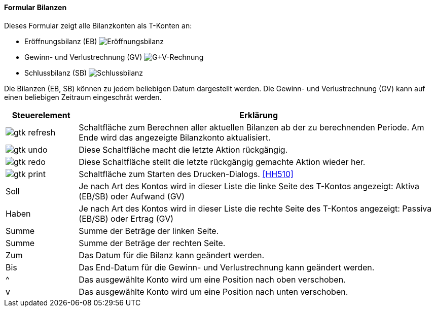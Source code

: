:hh500-title: Bilanzen
anchor:HH500[{hh500-title}]

==== Formular {hh500-title}

Dieses Formular zeigt alle Bilanzkonten als T-Konten an:

* Eröffnungsbilanz (EB)
image:HH500EB.png[Eröffnungsbilanz,title=Eröffnungsbilanz]
* Gewinn- und Verlustrechnung (GV)
image:HH500GV.png[G+V-Rechnung,title=G+V-Rechnung]
* Schlussbilanz (SB)
image:HH500SB.png[Schlussbilanz,title=Schlussbilanz]

Die Bilanzen (EB, SB) können zu jedem beliebigen Datum dargestellt werden.
Die Gewinn- und Verlustrechnung (GV) kann auf einen beliebigen Zeitraum eingeschrät werden.


[width="100%",cols="1,5a",frame="all",options="header"]
|==========================
|Steuerelement|Erklärung
|image:icons/gtk-refresh.png[title="Berechnen",width={icon-width}]    |Schaltfläche zum Berechnen aller aktuellen Bilanzen ab der zu berechnenden Periode. Am Ende wird das angezeigte Bilanzkonto aktualisiert.
|image:icons/gtk-undo.png[title="Rückgängig",width={icon-width}]      |Diese Schaltfläche macht die letzte Aktion rückgängig.
|image:icons/gtk-redo.png[title="Wiederherstellen",width={icon-width}]|Diese Schaltfläche stellt die letzte rückgängig gemachte Aktion wieder her.
|image:icons/gtk-print.png[title="Drucken",width={icon-width}]        |Schaltfläche zum Starten des Drucken-Dialogs. <<HH510>>
|Soll         |Je nach Art des Kontos wird in dieser Liste die linke Seite des T-Kontos angezeigt: Aktiva (EB/SB) oder Aufwand (GV)
|Haben        |Je nach Art des Kontos wird in dieser Liste die rechte Seite	des T-Kontos angezeigt: Passiva (EB/SB) oder Ertrag (GV)
|Summe        |Summe der Beträge der linken Seite.
|Summe        |Summe der Beträge der rechten Seite.
|Zum          |Das Datum für die Bilanz kann geändert werden.
|Bis          |Das End-Datum für die Gewinn- und Verlustrechnung kann geändert werden.
|^            |Das ausgewählte Konto wird um eine Position nach oben verschoben.
|v            |Das ausgewählte Konto wird um eine Position nach unten verschoben.
|==========================
